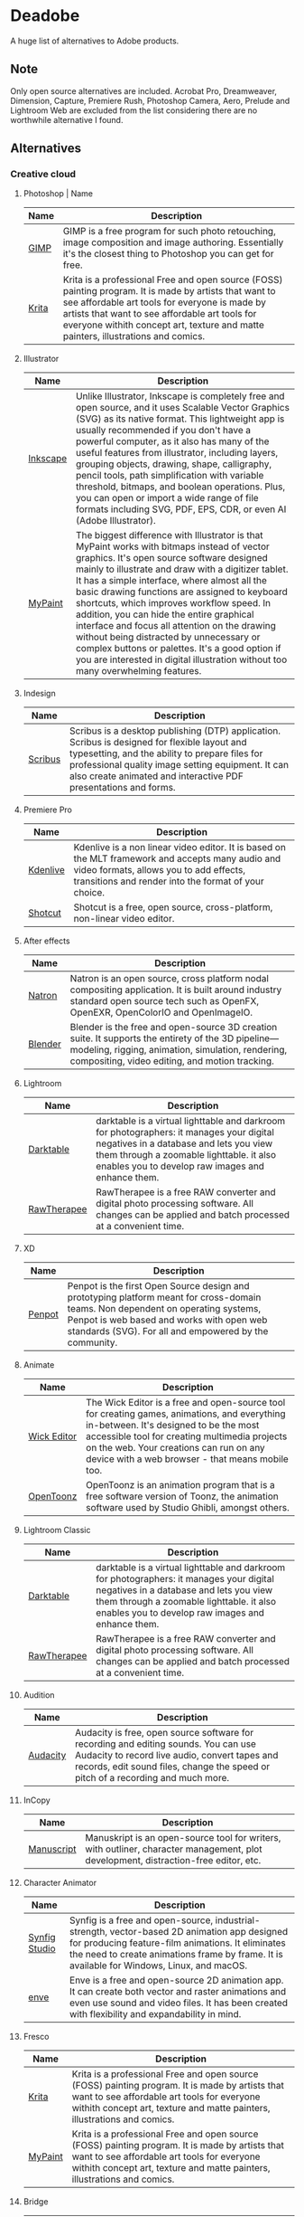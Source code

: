 * Deadobe
A huge list of alternatives to Adobe products.
** Note
Only open source alternatives are included.
Acrobat Pro, Dreamweaver, Dimension, Capture, Premiere Rush, Photoshop Camera, Aero, Prelude and Lightroom Web are excluded from the list
considering there are no worthwhile alternative I found.
** Alternatives
*** Creative cloud
**** Photoshop | Name
| Name  | Description                                                                                                                                            |
|-------+--------------------------------------------------------------------------------------------------------------------------------------------------------|
| [[https://www.gimp.org/][GIMP]]  | GIMP is a free program for such photo retouching, image composition and image authoring. Essentially it's the closest thing to Photoshop you can get for free. |
| [[https://krita.org/][Krita]] | Krita is a professional Free and open source (FOSS) painting program. It is made by artists that want to see affordable art tools for everyone is made by artists that want to see affordable art tools for everyone withith concept art, texture and matte painters, illustrations and comics. |

**** Illustrator
| Name     | Description                                                                                                                                            |
|----------+--------------------------------------------------------------------------------------------------------------------------------------------------------|
| [[https://inkscape.org/][Inkscape]] | Unlike Illustrator, Inkscape is completely free and open source, and it uses Scalable Vector Graphics (SVG) as its native format. This lightweight app is usually recommended if you don't have a powerful computer, as it also has many of the useful features from illustrator, including layers, grouping objects, drawing, shape, calligraphy, pencil tools, path simplification with variable threshold, bitmaps, and boolean operations. Plus, you can open or import a wide range of file formats including SVG, PDF, EPS, CDR, or even AI (Adobe Illustrator). |
| [[https://mypaint-app.com/][MyPaint]]  | The biggest difference with Illustrator is that MyPaint works with bitmaps instead of vector graphics. It's open source software designed mainly to illustrate and draw with a digitizer tablet. It has a simple interface, where almost all the basic drawing functions are assigned to keyboard shortcuts, which improves workflow speed. In addition, you can hide the entire graphical interface and focus all attention on the drawing without being distracted by unnecessary or complex buttons or palettes. It's a good option if you are interested in digital illustration without too many overwhelming features. |

**** Indesign

| Name      | Description                                                                                                                                                                                                                                                               |
|-----------+---------------------------------------------------------------------------------------------------------------------------------------------------------------------------------------------------------------------------------------------------------------------------|
| [[https://www.scribus.net/][Scribus]]   | Scribus is a desktop publishing (DTP) application. Scribus is designed for flexible layout and typesetting, and the ability to prepare files for professional quality image setting equipment. It can also create animated and interactive PDF presentations and forms.   |

**** Premiere Pro
| Name       | Description                                                                                                                                                                                           |
|------------+-------------------------------------------------------------------------------------------------------------------------------------------------------------------------------------------------------|
| [[https://kdenlive.org/][Kdenlive]]   | Kdenlive is a non linear video editor. It is based on the MLT framework and accepts many audio and video formats, allows you to add effects, transitions and render into the format of your choice.   |
| [[https://www.shotcut.org/][Shotcut]]    | Shotcut is a free, open source, cross-platform, non-linear video editor.                                                                                                                              |

**** After effects
| Name      | Description                                                                                                                                                                                                  |
|-----------+--------------------------------------------------------------------------------------------------------------------------------------------------------------------------------------------------------------|
| [[https://natrongithub.github.io/][Natron]]    | Natron is an open source, cross platform nodal compositing application. It is built around industry standard open source tech such as OpenFX, OpenEXR, OpenColorIO and OpenImageIO.                          |
| [[https://www.blender.org/][Blender]]   | Blender is the free and open-source 3D creation suite. It supports the entirety of the 3D pipeline---modeling, rigging, animation, simulation, rendering, compositing, video editing, and motion tracking.   |

**** Lightroom
| Name          | Description                                                                                                                                                                                                                           |
|---------------+---------------------------------------------------------------------------------------------------------------------------------------------------------------------------------------------------------------------------------------|
| [[https://www.darktable.org/][Darktable]]     | darktable is a virtual lighttable and darkroom for photographers: it manages your digital negatives in a database and lets you view them through a zoomable lighttable. it also enables you to develop raw images and enhance them.   |
| [[https://rawtherapee.com/][RawTherapee]]   | RawTherapee is a free RAW converter and digital photo processing software. All changes can be applied and batch processed at a convenient time.                                                                                       |

**** XD
| Name     | Description                                                                                                                                                                                                                              |
|----------+------------------------------------------------------------------------------------------------------------------------------------------------------------------------------------------------------------------------------------------|
| [[https://penpot.app/][Penpot]]   | Penpot is the first Open Source design and prototyping platform meant for cross-domain teams. Non dependent on operating systems, Penpot is web based and works with open web standards (SVG). For all and empowered by the community.   |

**** Animate
| Name          | Description                                                                                                                                                                                                                                                                            |
|---------------+----------------------------------------------------------------------------------------------------------------------------------------------------------------------------------------------------------------------------------------------------------------------------------------|
| [[https://www.wickeditor.com/][Wick Editor]]   | The Wick Editor is a free and open-source tool for creating games, animations, and everything in-between. It's designed to be the most accessible tool for creating multimedia projects on the web. Your creations can run on any device with a web browser - that means mobile too.   |
| [[https://opentoonz.github.io/e/][OpenToonz]]     | OpenToonz is an animation program that is a free software version of Toonz, the animation software used by Studio Ghibli, amongst others.                                                                                                                                              |

**** Lightroom Classic
| Name          | Description                                                                                                                                                                                                                           |
|---------------+---------------------------------------------------------------------------------------------------------------------------------------------------------------------------------------------------------------------------------------|
| [[https://www.darktable.org/][Darktable]]     | darktable is a virtual lighttable and darkroom for photographers: it manages your digital negatives in a database and lets you view them through a zoomable lighttable. it also enables you to develop raw images and enhance them.   |
| [[https://rawtherapee.com/][RawTherapee]]   | RawTherapee is a free RAW converter and digital photo processing software. All changes can be applied and batch processed at a convenient time.                                                                                       |

**** Audition
 | Name     | Description                                                                                                                                            |
 |----------+--------------------------------------------------------------------------------------------------------------------------------------------------------|
 | [[https://www.audacityteam.org/][Audacity]] | Audacity is free, open source software for recording and editing sounds. You can use Audacity to record live audio, convert tapes and records, edit sound files, change the speed or pitch of a recording and much more. |

**** InCopy
| Name       | Description                                                                                                                         |
|------------+-------------------------------------------------------------------------------------------------------------------------------------|
| [[https://www.theologeek.ch/manuskript/][Manuscript]] | Manuskript is an open-source tool for writers, with outliner, character management, plot development, distraction-free editor, etc. |

**** Character Animator
| Name          | Description                                                                                                                                            |
|---------------+--------------------------------------------------------------------------------------------------------------------------------------------------------|
| [[https://www.synfig.org/][Synfig Studio]] | Synfig is a free and open-source, industrial-strength, vector-based 2D animation app designed for producing feature-film animations. It eliminates the need to create animations frame by frame. It is available for Windows, Linux, and macOS. |
| [[https://maurycyliebner.github.io/][enve]]          | Enve is a free and open-source 2D animation app. It can create both vector and raster animations and even use sound and video files. It has been created with flexibility and expandability in mind. |

**** Fresco
| Name      | Description                                                                                                                                                                                                                 |
|-----------+-----------------------------------------------------------------------------------------------------------------------------------------------------------------------------------------------------------------------------|
| [[https://krita.org/][Krita]]     | Krita is a professional Free and open source (FOSS) painting program. It is made by artists that want to see affordable art tools for everyone withith concept art, texture and matte painters, illustrations and comics.   |
| [[https://mypaint-app.com/][MyPaint]]   | Krita is a professional Free and open source (FOSS) painting program. It is made by artists that want to see affordable art tools for everyone withith concept art, texture and matte painters, illustrations and comics.   |

**** Bridge
| Name      | Description                                                                                                                                                                                                                                    |
|-----------+------------------------------------------------------------------------------------------------------------------------------------------------------------------------------------------------------------------------------------------------|
| [[https://www.digikam.org/][DigiKam]]   | digiKam is an advanced digital photo management application which makes importing and organizing digital photos a "snap". The photos are organized in albums which can be sorted chronologically, by folder layout or by custom collections.   |
| [[https://github.com/easymodo/qimgv][quigv]]     | Qt5 image viewer with optional video support. Contribute to easymodo/qimgv development by creating an account on GitHub.                                                                                                                       |

**** Photoshop Express
| Name        | Description                                                                                                                                                                                                                                                 |
|-------------+-------------------------------------------------------------------------------------------------------------------------------------------------------------------------------------------------------------------------------------------------------------|
| [[https://www.gimp.org/][GIMP]]        | GIMP is a free program for such photo retouching, image composition and image authoring. Essentially it's the closest thing to Photoshop you can get for free.                                                                                              |
| [[https://pixelitor.sourceforge.io/][Pixelitor]]   | Pixelitor is a cross-platform raster graphics editor written in Java. It supports image filters, drawing, layers, multiple undo, etc. Currently its main strength lies in the more than 70 image filters and color adjustments, some of which are unique.   |

**** Media Encoder
| Name        | Description                                                                                                                                                                                                                                                                 |
|-------------+-----------------------------------------------------------------------------------------------------------------------------------------------------------------------------------------------------------------------------------------------------------------------------|
| [[https://handbrake.fr/][Handbrake]]   | HandBrake is an open-source, multithreaded video transcoder -- it compresses and converts digital media from one format to another. HandBrake can rip encrypted DVDs with libdvdcss (libdvdcss is installed with VLC media player on macOS, or AnyDVD/DVD 43 on Windows).   |
| [[https://ffmpeg.org/][FFmpeg]]       | FFmpeg is the leading multimedia framework, able to decode, encode, transcode, mux, demux, stream, filter and play pretty much anything that humans and machines have created. It supports the most obscure ancient formats up to the cutting edge.                         |

**** Scan
| Name           | Description                                                                                  |
|----------------+----------------------------------------------------------------------------------------------|
| [[https://github.com/manisandro/gImageReader][GImageReader]]   | gImageReader is a simple Gtk/Qt front-end to the Tesseract OCR Engine.                       |
| [[https://tesseract-ocr.github.io/][Tesseract]]      | Tesseract.js is a javascript library that gets words in almost any language out of images.   |

**** Fill & Sign
| Name       | Description                                                                                                                                                                                                                                                                                                                                                                                        |
|------------+----------------------------------------------------------------------------------------------------------------------------------------------------------------------------------------------------------------------------------------------------------------------------------------------------------------------------------------------------------------------------------------------------|
| [[https://jsignpdf.sourceforge.net/][JsignPdf]]   | JSignPdf is a Java application which adds digital signatures to PDF documents. It can be used as a standalone application or as an Add-On in OpenOffice.org. The application uses the jsignpdf-itxt library for PDF manipulations (based on iText library in version 2.1.7 with LGPL/MPL license). JSignPdf is open-source software and can be freely used in both private and business sectors.   |

**** Acrobat Reader
| Name         | Description                                                                                                                                                                                                                                           |
|--------------+-------------------------------------------------------------------------------------------------------------------------------------------------------------------------------------------------------------------------------------------------------|
| [[https://www.sumatrapdfreader.org/free-pdf-reader][SumatraPDF]]   | Sumatra PDF is a free PDF, eBook (ePub, Mobi), XPS, DjVu, CHM, Comic Book (CBZ and CBR) viewer for Windows.                                                                                                                                           |
| [[https://wiki.gnome.org/Apps/Evince][Evince]]       | Evince (or GNOME Document Viewer) is a document viewer for multiple document formats: PDF, Postscript, djvu, tiff, dvi, XPS, SyncTex support with gedit, comics books (cbr,cbz,cb7 and cbt) and others. See Supported Document Formats for details.   |
